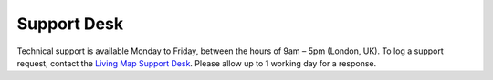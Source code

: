 .. _doc_support-desk:

Support Desk
============

.. contents::
    :depth: 2
    :local:


Technical support is available Monday to Friday, between the hours of 9am – 5pm (London, UK). To log a support request, contact the `Living Map Support Desk <https://support.livingmap.com>`_. Please allow up to 1 working day for a response.